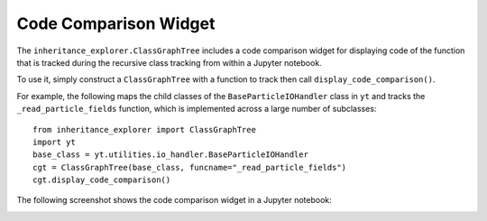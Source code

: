 Code Comparison Widget
======================

The ``inheritance_explorer.ClassGraphTree`` includes a code comparison widget for
displaying code of the function that is tracked during the recursive class tracking
from within a Jupyter notebook.

To use it, simply construct a ``ClassGraphTree`` with a function to track then
call ``display_code_comparison()``.

For example, the following maps the child classes of the ``BaseParticleIOHandler``
class in ``yt`` and tracks the ``_read_particle_fields`` function, which is implemented across
a large number of subclasses::

    from inheritance_explorer import ClassGraphTree
    import yt
    base_class = yt.utilities.io_handler.BaseParticleIOHandler
    cgt = ClassGraphTree(base_class, funcname="_read_particle_fields")
    cgt.display_code_comparison()

The following screenshot shows the code comparison widget in a Jupyter notebook:

.. image:: /resources/inherit_code_widget.gif
    :width: 800

